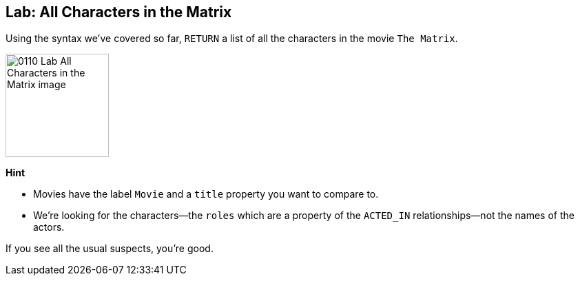 == Lab: All Characters in the Matrix

ifdef::env-graphgist[]

//lesson1 graph
//hide
//setup
[source, cypher]
----
LOAD CSV WITH HEADERS FROM "https://dl.dropboxusercontent.com/u/14493611/movies_setup.csv" AS row
MERGE (movie:Movie {title:row.title}) ON CREATE SET movie.tagline = row.tagline,movie.released=row.released
MERGE (person:Person {name:row.name}) ON CREATE SET person.born = row.born
FOREACH (_ in CASE row.type WHEN "ACTED_IN" then [1] else [] end |
   MERGE (person)-[r:ACTED_IN]->(movie) ON CREATE SET r.roles = split(row.roles,";")[0..-1]
)
FOREACH (_ in CASE row.type WHEN "DIRECTED" then [1] else [] end | MERGE (person)-[:DIRECTED]->(movie))
FOREACH (_ in CASE row.type WHEN "PRODUCED" then [1] else [] end | MERGE (person)-[:PRODUCED]->(movie))
FOREACH (_ in CASE row.type WHEN "WROTE" then [1] else [] end |    MERGE (person)-[:WROTE]->(movie))
FOREACH (_ in CASE row.type WHEN "REVIEWED" then [1] else [] end |    MERGE (person)-[:REVIEWED]->(movie))
----

endif::[]


Using the syntax we've covered so far, `RETURN` a list of all the characters in the movie `The Matrix`.

image::{image}/0110_Lab_All_Characters_in_the_Matrix_image.svg[width=150, height=150]

**Hint**

* Movies have the label `Movie` and a `title` property you want to compare to.
* We're looking for the characters--the `roles` which are a property of the `ACTED_IN` relationships--not the names of the actors.


ifdef::env-graphgist[]
//console
endif::env-graphgist[]

ifndef::env-graphgist[]
++++
<div id="allCharactersMatrix"></div>
++++
endif::env-graphgist[]

ifdef::env-graphgist[]

=== Solution: All Characters in the Matrix

[source, cypher, role=solution]
----
MATCH (actor:Person)-[r:ACTED_IN]->(movie:Movie)
WHERE movie.title = "The Matrix"
RETURN actor.name AS Actor, r.roles AS Roles
----


[format="csv", options="header"]
|===
Actor,Roles
Hugo Weaving,[Agent Smith]
Laurence Fishburne,[Morpheus]
Carrie-Anne Moss,[Trinity]
Keanu Reeves,[Neo]
|===

endif::env-graphgist[]

If you see all the usual suspects, you're good.

// Video (completed)
// Actors in The Matrix have but one role in the film.
// What does it look like when actors have multiple roles in a movie?
// Let's look at Cloud Atlas
//
// MATCH (actor:Person)-[r:ACTED_IN]->(movie:Movie)
// WHERE movie.title = "Cloud Atlas"
// RETURN actor.name AS Actor, r.roles AS Roles

// ╒═════════════╤══════════════════════════════╕
// │Actor        │Roles                         │
// ╞═════════════╪══════════════════════════════╡
// │Jim Broadbent│[Vyvyan Ayrs, Captain Molyneux│
// │             │, Timothy Cavendish]          │
// ├─────────────┼──────────────────────────────┤
// │Hugo Weaving │[Bill Smoke, Haskell Moore, Ta│
// │             │deusz Kesselring, Nurse Noakes│
// │             │, Boardman Mephi, Old Georgie]│
// ├─────────────┼──────────────────────────────┤
// │Halle Berry  │[Luisa Rey, Jocasta Ayrs, Ovid│
// │             │, Meronym]                    │
// ├─────────────┼──────────────────────────────┤
// │Tom Hanks    │[Zachry, Dr. Henry Goose, Isaa│
// │             │c Sachs, Dermot Hoggins]      │
// └─────────────┴──────────────────────────────┘
